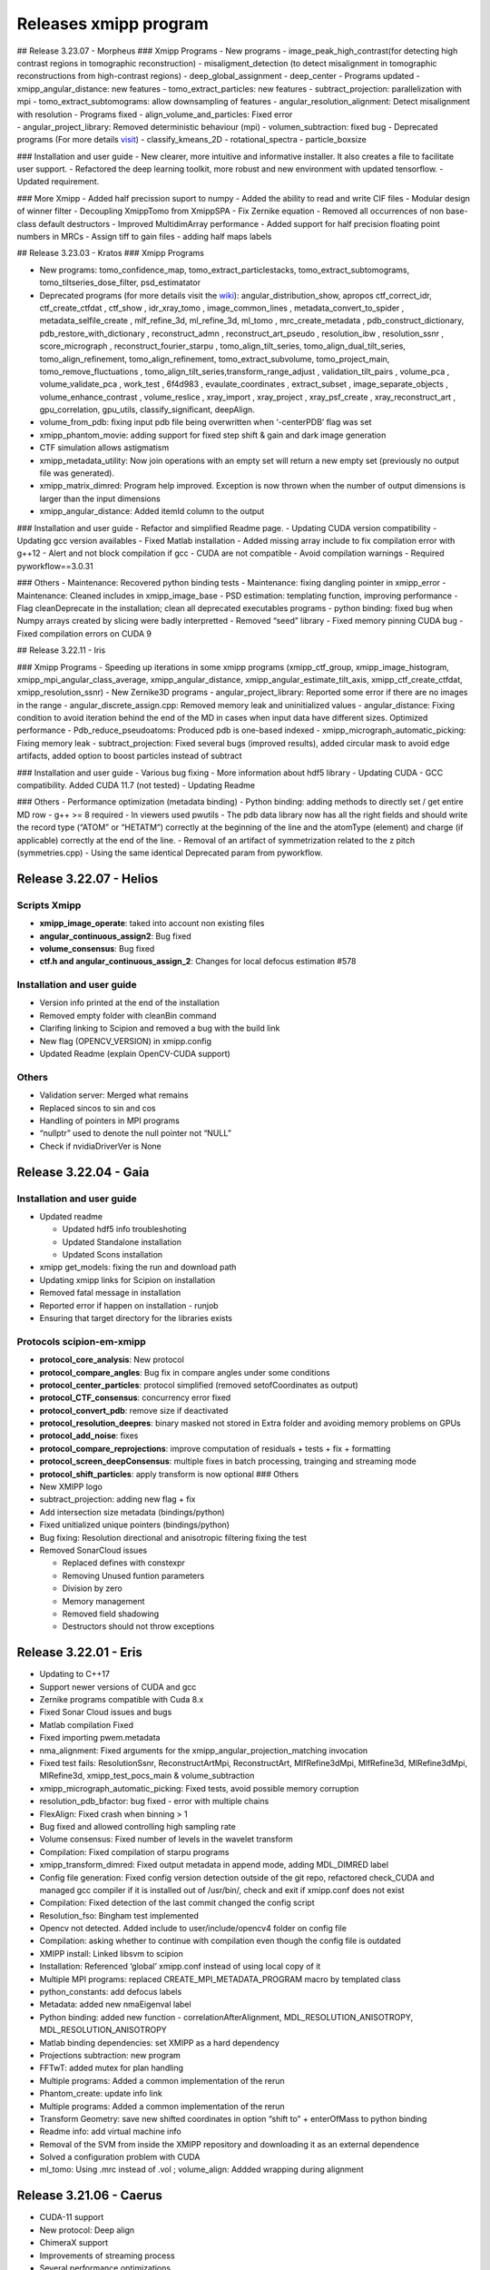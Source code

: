 Releases xmipp program
=========================

| ## Release 3.23.07 - Morpheus ### Xmipp Programs - New programs -
  image_peak_high_contrast(for detecting high contrast regions in
  tomographic reconstruction) - misaligment_detection (to detect
  misalignment in tomographic reconstructions from high-contrast
  regions) - deep_global_assignment - deep_center - Programs updated -
  xmipp_angular_distance: new features - tomo_extract_particles: new
  features - subtract_projection: parallelization with mpi -
  tomo_extract_subtomograms: allow downsampling of features -
  angular_resolution_alignment: Detect misalignment with resolution -
  Programs fixed - align_volume_and_particles: Fixed error
| - angular_project_library: Removed deterministic behaviour (mpi) -
  volumen_subtraction: fixed bug - Deprecated programs (For more details
  `visit <https://github.com/I2PC/xmipp/wiki/Deprecating-programs-and-protocols>`__)
  - classify_kmeans_2D - rotational_spectra - particle_boxsize

### Installation and user guide - New clearer, more intuitive and
informative installer. It also creates a file to facilitate user
support. - Refactored the deep learning toolkit, more robust and new
environment with updated tensorflow. - Updated requirement.

### More Xmipp - Added half precission suport to numpy - Added the
ability to read and write CIF files - Modular design of winner filter -
Decoupling XmippTomo from XmippSPA - Fix Zernike equation - Removed all
occurrences of non base-class default destructors - Improved
MultidimArray performance - Added support for half precision floating
point numbers in MRCs - Assign tiff to gain files - adding half maps
labels

## Release 3.23.03 - Kratos ### Xmipp Programs

-  New programs: tomo_confidence_map, tomo_extract_particlestacks,
   tomo_extract_subtomograms, tomo_tiltseries_dose_filter,
   psd_estimatator

-  Deprecated programs (for more details visit the
   `wiki <https://github.com/I2PC/xmipp/wiki/Deprecating-programs>`__):
   angular_distribution_show, apropos ctf_correct_idr, ctf_create_ctfdat
   , ctf_show , idr_xray_tomo , image_common_lines ,
   metadata_convert_to_spider , metadata_selfile_create , mlf_refine_3d,
   ml_refine_3d, ml_tomo , mrc_create_metadata ,
   pdb_construct_dictionary, pdb_restore_with_dictionary ,
   reconstruct_admn , reconstruct_art_pseudo , resolution_ibw ,
   resolution_ssnr , score_micrograph , reconstruct_fourier_starpu ,
   tomo_align_tilt_series, tomo_align_dual_tilt_series,
   tomo_align_refinement, tomo_align_refinement, tomo_extract_subvolume,
   tomo_project_main, tomo_remove_fluctuations ,
   tomo_align_tilt_series,transform_range_adjust , validation_tilt_pairs
   , volume_pca , volume_validate_pca , work_test , 6f4d983 ,
   evaulate_coordinates , extract_subset , image_separate_objects ,
   volume_enhance_contrast , volume_reslice , xray_import , xray_project
   , xray_psf_create , xray_reconstruct_art , gpu_correlation,
   gpu_utils, classify_significant, deepAlign.

-  volume_from_pdb: fixing input pdb file being overwritten when
   ‘-centerPDB’ flag was set

-  xmipp_phantom_movie: adding support for fixed step shift & gain and
   dark image generation

-  CTF simulation allows astigmatism

-  xmipp_metadata_utility: Now join operations with an empty set will
   return a new empty set (previously no output file was generated).

-  xmipp_matrix_dimred: Program help improved. Exception is now thrown
   when the number of output dimensions is larger than the input
   dimensions

-  xmipp_angular_distance: Added itemId column to the output

### Installation and user guide - Refactor and simplified Readme page. -
Updating CUDA version compatibility - Updating gcc version availables -
Fixed Matlab installation - Added missing array include to fix
compilation error with g++12 - Alert and not block compilation if gcc -
CUDA are not compatible - Avoid compilation warnings - Required
pyworkflow==3.0.31

### Others - Maintenance: Recovered python binding tests - Maintenance:
fixing dangling pointer in xmipp_error - Maintenance: Cleaned includes
in xmipp_image_base - PSD estimation: templating function, improving
performance - Flag cleanDeprecate in the installation; clean all
deprecated executables programs - python binding: fixed bug when Numpy
arrays created by slicing were badly interpretted - Removed “seed”
library - Fixed memory pinning CUDA bug - Fixed compilation errors on
CUDA 9

## Release 3.22.11 - Iris

### Xmipp Programs - Speeding up iterations in some xmipp programs
(xmipp_ctf_group, xmipp_image_histogram,
xmipp_mpi_angular_class_average, xmipp_angular_distance,
xmipp_angular_estimate_tilt_axis, xmipp_ctf_create_ctfdat,
xmipp_resolution_ssnr) - New Zernike3D programs -
angular_project_library: Reported some error if there are no images in
the range - angular_discrete_assign.cpp: Removed memory leak and
uninitialized values - angular_distance: Fixing condition to avoid
iteration behind the end of the MD in cases when input data have
different sizes. Optimized performance - Pdb_reduce_pseudoatoms:
Produced pdb is one-based indexed - xmipp_micrograph_automatic_picking:
Fixing memory leak - subtract_projection: Fixed several bugs (improved
results), added circular mask to avoid edge artifacts, added option to
boost particles instead of subtract

### Installation and user guide - Various bug fixing - More information
about hdf5 library - Updating CUDA - GCC compatibility. Added CUDA 11.7
(not tested) - Updating Readme

### Others - Performance optimization (metadata binding) - Python
binding: adding methods to directly set / get entire MD row - g++ >= 8
required - In viewers used pwutils - The pdb data library now has all
the right fields and should write the record type (“ATOM” or “HETATM”)
correctly at the beginning of the line and the atomType (element) and
charge (if applicable) correctly at the end of the line. - Removal of an
artifact of symmetrization related to the z pitch (symmetries.cpp) -
Using the same identical Deprecated param from pyworkflow.

Release 3.22.07 - Helios
------------------------

Scripts Xmipp
~~~~~~~~~~~~~

-  **xmipp_image_operate**: taked into account non existing files
-  **angular_continuous_assign2**: Bug fixed
-  **volume_consensus**: Bug fixed
-  **ctf.h and angular_continuous_assign_2**: Changes for local defocus
   estimation #578

Installation and user guide
~~~~~~~~~~~~~~~~~~~~~~~~~~~

-  Version info printed at the end of the installation
-  Removed empty folder with cleanBin command
-  Clarifing linking to Scipion and removed a bug with the build link
-  New flag (OPENCV_VERSION) in xmipp.config
-  Updated Readme (explain OpenCV-CUDA support)

Others
~~~~~~

-  Validation server: Merged what remains
-  Replaced sincos to sin and cos
-  Handling of pointers in MPI programs
-  “nullptr” used to denote the null pointer not “NULL”
-  Check if nvidiaDriverVer is None

Release 3.22.04 - Gaia
----------------------

.. _installation-and-user-guide-1:

Installation and user guide
~~~~~~~~~~~~~~~~~~~~~~~~~~~

-  Updated readme

   -  Updated hdf5 info troubleshoting
   -  Updated Standalone installation
   -  Updated Scons installation

-  xmipp get_models: fixing the run and download path
-  Updating xmipp links for Scipion on installation
-  Removed fatal message in installation
-  Reported error if happen on installation - runjob
-  Ensuring that target directory for the libraries exists

Protocols scipion-em-xmipp
~~~~~~~~~~~~~~~~~~~~~~~~~~

-  **protocol_core_analysis**: New protocol
-  **protocol_compare_angles**: Bug fix in compare angles under some
   conditions
-  **protocol_center_particles**: protocol simplified (removed
   setofCoordinates as output)
-  **protocol_CTF_consensus**: concurrency error fixed
-  **protocol_convert_pdb**: remove size if deactivated
-  **protocol_resolution_deepres**: binary masked not stored in Extra
   folder and avoiding memory problems on GPUs
-  **protocol_add_noise**: fixes
-  **protocol_compare_reprojections**: improve computation of residuals
   + tests + fix + formatting
-  **protocol_screen_deepConsensus**: multiple fixes in batch
   processing, trainging and streaming mode
-  **protocol_shift_particles**: apply transform is now optional ###
   Others
-  New XMIPP logo
-  subtract_projection: adding new flag + fix
-  Add intersection size metadata (bindings/python)
-  Fixed unitialized unique pointers (bindings/python)
-  Bug fixing: Resolution directional and anisotropic filtering fixing
   the test
-  Removed SonarCloud issues

   -  Replaced defines with constexpr
   -  Removing Unused funtion parameters
   -  Division by zero
   -  Memory management
   -  Removed field shadowing
   -  Destructors should not throw exceptions

Release 3.22.01 - Eris
----------------------

-  Updating to C++17
-  Support newer versions of CUDA and gcc
-  Zernike programs compatible with Cuda 8.x
-  Fixed Sonar Cloud issues and bugs
-  Matlab compilation Fixed
-  Fixed importing pwem.metadata
-  nma_alignment: Fixed arguments for the
   xmipp_angular_projection_matching invocation
-  Fixed test fails: ResolutionSsnr, ReconstructArtMpi, ReconstructArt,
   MlfRefine3dMpi, MlfRefine3d, MlRefine3dMpi, MlRefine3d,
   xmipp_test_pocs_main & volume_subtraction
-  xmipp_micrograph_automatic_picking: Fixed tests, avoid possible
   memory corruption
-  resolution_pdb_bfactor: bug fixed - error with multiple chains
-  FlexAlign: Fixed crash when binning > 1
-  Bug fixed and allowed controlling high sampling rate
-  Volume consensus: Fixed number of levels in the wavelet transform
-  Compilation: Fixed compilation of starpu programs
-  xmipp_transform_dimred: Fixed output metadata in append mode, adding
   MDL_DIMRED label
-  Config file generation: Fixed config version detection outside of the
   git repo, refactored check_CUDA and managed gcc compiler if it is
   installed out of /usr/bin/, check and exit if xmipp.conf does not
   exist
-  Compilation: Fixed detection of the last commit changed the config
   script
-  Resolution_fso: Bingham test implemented
-  Opencv not detected. Added include to user/include/opencv4 folder on
   config file
-  Compilation: asking whether to continue with compilation even though
   the config file is outdated
-  XMIPP install: Linked libsvm to scipion
-  Installation: Referenced ‘global’ xmipp.conf instead of using local
   copy of it
-  Multiple MPI programs: replaced CREATE_MPI_METADATA_PROGRAM macro by
   templated class
-  python_constants: add defocus labels
-  Metadata: added new nmaEigenval label
-  Python binding: added new function - correlationAfterAlignment,
   MDL_RESOLUTION_ANISOTROPY, MDL_RESOLUTION_ANISOTROPY
-  Matlab binding dependencies: set XMIPP as a hard dependency
-  Projections subtraction: new program
-  FFTwT: added mutex for plan handling
-  Multiple programs: Added a common implementation of the rerun
-  Phantom_create: update info link
-  Multiple programs: Added a common implementation of the rerun
-  Transform Geometry: save new shifted coordinates in option “shift to”
   + enterOfMass to python binding
-  Readme info: add virtual machine info
-  Removal of the SVM from inside the XMIPP repository and downloading
   it as an external dependence
-  Solved a configuration problem with CUDA
-  ml_tomo: Using .mrc instead of .vol ; volume_align: Addded wrapping
   during alignment

Release 3.21.06 - Caerus
------------------------

-  CUDA-11 support
-  New protocol: Deep align
-  ChimeraX support
-  Improvements of streaming process
-  Several performance optimizations
-  Build time optimization
-  Multiple bug fixes
-  Improved documentation

Release 3.20.07 - Boreas
------------------------

-  Fast CTF estimation
-  CTF includes phase shifts now
-  Selection of alpha helices or beta sheets from a PDB
   (xmipp_pdb_select)
-  Centering a PDB (xmipp_pdb_center)
-  New Protocol: MicrographCleaner is a new algorithm that removes
   coordinates picked from carbon edges, aggregations, ice crystals and
   other contaminations
-  New functionality: The protocol compare reprojections can now compute
   the residuals after alignment
-  New protocol: Split frames divide input movies into odd and even
   movies so that they can be processed independently
-  New protocol: Continuous heterogeneity analysis using spherical
   harmonics (not ready to be used)
-  Bug fixing when some micrograph has no coordinates in the
   consensus-picking.
-  New functionalities: Different architectures and training modes
-  Normal Mode Analysis protocols have been moved to the plugin
   ContinuousFlex
-  Fixing MPI version of the Fourier Reconstruction
-  New protocol: local CTF integration and consensus protocol for local
   ctf (also the viewers)
-  Local CTF analysis tools: Not yet ready for general public
-  New functionallity: Introducing the posibility of automatic
   estimation of the gain orientation.
-  Bugs fixings regarding stability on streaming processing
-  Support of heterogeneous movie sets
-  New protocol: Clustering of subtomogram coordinates into connected
   components that can be processed independently
-  New Protocol: Removing duplicated coordinates
-  New protocol: Subtomograms can be projected in several ways to 2D
   images so that 2D clustering tools can be used
-  New protocol: Regions of Interest can be defined in tomograms (e.g.,
   membranes)
-  Bug fixing in mask3d protocol
-  Bug fix: in helical search symmetry protocol
-  Enhanced precision of the FlexAlign program
-  Now, deepLearningToolkit is under its own conda environment
-  Multiple protocols accelerated using GPU
-  New functionality: Xmipp CTF estimation can now take a previous
   defocus and do not change it
-  New functionallity: CTF-consensus is able to take the primary main
   values or an average of the two.
-  New functionallity: CTF-consensus is able to append metadata from the
   secondary input
-  New functionality: Xmipp Highres can now work with non-phase flipped
   images
-  New functionality: Xmipp Preprocess particles can now phase flip the
   images
-  New protocol: Tool to evaluate the quality of a map-model fitting
-  Allowing multi-GPU processing using FlexAlign
-  Improvement in monores and localdeblur
-  Randomize phases also available for images
-  Change the plugin to the new Scipion structure
-  Migrating the code to python3